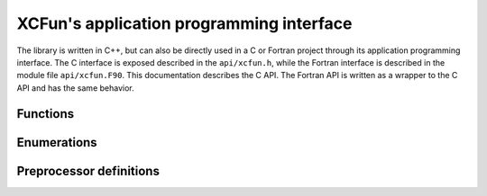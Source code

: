 .. _api:

*****************************************
XCFun's application programming interface
*****************************************

The library is written in C++, but can also be directly used in a C or
Fortran project through its application programming interface.
The C interface is exposed described in the ``api/xcfun.h``, while the
Fortran interface is described in the module file ``api/xcfun.F90``.
This documentation describes the C API. The Fortran API is written as a wrapper
to the C API and has the same behavior.

Functions
+++++++++

.. doxygenfunction:: xcfun_version
   :project: XCFun

.. doxygenfunction:: xcfun_splash
   :project: XCFun

.. doxygenfunction:: xc_new_functional_not_macro
   :project: XCFun

.. doxygenfunction:: xc_free_functional
   :project: XCFun

.. doxygenfunction:: xc_serialize
   :project: XCFun

.. doxygenfunction:: xc_enumerate_parameters
   :project: XCFun

.. doxygenfunction:: xc_enumerate_aliases
   :project: XCFun

.. doxygenfunction:: xc_set
   :project: XCFun

.. doxygenfunction:: xc_get
   :project: XCFun

.. doxygenfunction:: xc_describe_short
   :project: XCFun

.. doxygenfunction:: xc_describe_long
   :project: XCFun

.. doxygenfunction:: xc_is_gga
   :project: XCFun

.. doxygenfunction:: xc_is_metagga
   :project: XCFun

.. doxygenfunction:: xc_set_fromstring
   :project: XCFun

.. doxygenfunction:: xc_user_eval_setup
   :project: XCFun

.. doxygenfunction:: xc_eval_setup
   :project: XCFun

.. doxygenfunction:: xc_eval
   :project: XCFun

.. doxygenfunction:: xc_eval_vec
   :project: XCFun

.. doxygenfunction:: xc_derivative_index
   :project: XCFun

Enumerations
++++++++++++

.. doxygenenum:: xc_mode
   :project: XCFun

.. doxygenenum:: xc_vars
   :project: XCFun

Preprocessor definitions
++++++++++++++++++++++++

.. doxygendefine:: XC_MAX_ORDER 
   :project: XCFun

.. doxygendefine:: XC_TINY_DENSITY 
   :project: XCFun

.. doxygendefine:: XC_NO_REGULARIZATION 
   :project: XCFun

.. doxygendefine:: XC_EORDER 
   :project: XCFun

.. doxygendefine:: XC_EVARS
   :project: XCFun

.. doxygendefine:: XC_EMODE
   :project: XCFun
